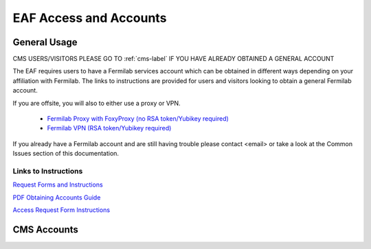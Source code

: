 *********
EAF Access and Accounts
*********

General Usage
==============
CMS USERS/VISITORS PLEASE GO TO :ref:`cms-label` IF YOU HAVE ALREADY OBTAINED A GENERAL ACCOUNT

The EAF requires users to have a Fermilab services account which can be obtained in different ways depending on your
affiliation with Fermilab. The links to instructions are provided for users and visitors looking to obtain a general
Fermilab account.

If you are offsite, you will also to either use a proxy or VPN.

   * `Fermilab Proxy with FoxyProxy (no RSA token/Yubikey required) <https://library.fnal.gov/off-site-electronic-access-instructions#foxy>`_
   * `Fermilab VPN (RSA token/Yubikey required) <https://fermi.servicenowservices.com/wp/?id=evg-kb-article&sys_id=567a699a1b73f0104726a8efe54bcbe3>`_

If you already have a Fermilab account and are still having trouble please contact <email> or take a look at the Common Issues section of this documentation. 

Links to Instructions
----------------------

`Request Forms and Instructions <https://get-connected.fnal.gov/accessandbadging/access/>`_

`PDF Obtaining Accounts Guide <https://get-connected.fnal.gov/wp-content/uploads/2022/08/Instructions-for-Access-Request-Forms.pdf>`_

`Access Request Form Instructions <https://get-connected.fnal.gov/accessandbadging/instructions/>`_


.. _cms-label:
CMS Accounts
================

